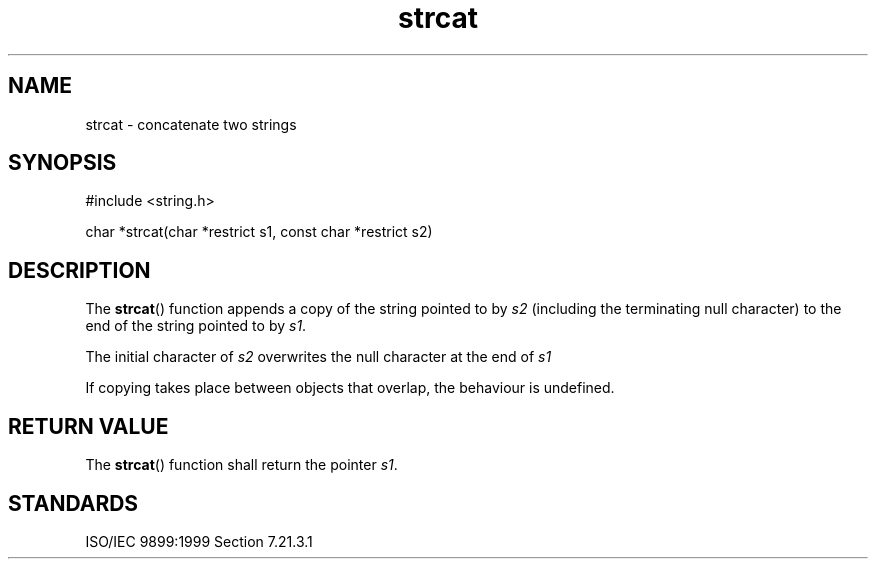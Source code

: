 .TH strcat 3
.SH NAME
strcat - concatenate two strings
.SH SYNOPSIS
#include <string.h>

char *strcat(char *restrict s1, const char *restrict s2)
.SH DESCRIPTION
The
.BR strcat ()
function appends a copy of the string
pointed to by
.I s2
(including the terminating null character)
to the end of the string pointed to by
.IR s1 .
.PP
The initial character of
.I s2
overwrites the null character
at the end of
.I s1
.PP
If copying takes place between objects that overlap,
the behaviour is undefined.
.SH RETURN VALUE
The
.BR strcat ()
function shall return the pointer
.IR s1 .
.SH STANDARDS
ISO/IEC 9899:1999 Section 7.21.3.1
